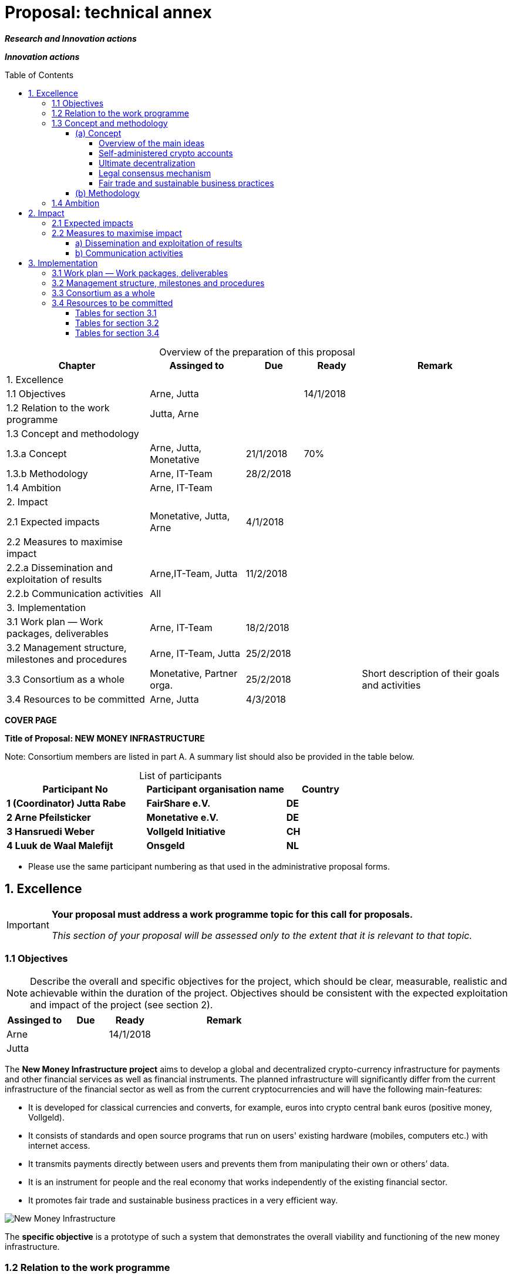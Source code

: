 = Proposal: technical annex
:uri-config: https://github.com/asciidoctor/asciidoctor/blob/master/compat/asciidoc.conf
:uri-fontawesome: http://fortawesome.github.io/Font-Awesome/
:table-caption!:
:icons: font
:toc: macro
:toclevels: 4
:imagesdir: ../images/English

_**Research and Innovation actions**_

_**Innovation actions**_

toc::[]

.Overview of the preparation of this proposal
[cols="30,20,^12,^12,31"]
|===
|Chapter |Assinged to |Due |Ready|Remark

|1. Excellence | | | |
|1.1 Objectives |Arne, Jutta | |14/1/2018 |
|1.2 Relation to the work programme |Jutta, Arne | | |
|1.3 Concept and methodology | | | |
|1.3.a Concept |Arne, Jutta, Monetative |21/1/2018 |70% |
|1.3.b Methodology |Arne, IT-Team |28/2/2018 | |
|1.4 Ambition |Arne, IT-Team | | |
|2. Impact | | | |
|2.1 Expected impacts |Monetative, Jutta, Arne |4/1/2018 | |
|2.2 Measures to maximise impact | | | |
|2.2.a Dissemination and exploitation of results |Arne,IT-Team, Jutta |11/2/2018 | |
|2.2.b Communication activities |All | | |
|3. Implementation | | | |
|3.1 Work plan — Work packages, deliverables |Arne, IT-Team |18/2/2018 | |
|3.2 Management structure, milestones and procedures |Arne, IT-Team, Jutta |25/2/2018 | |
|3.3 Consortium as a whole |Monetative, Partner orga. |25/2/2018 | |Short description of their goals and activities
|3.4 Resources to be committed |Arne, Jutta |4/3/2018 | |

|===

*COVER PAGE*

*Title of Proposal: NEW MONEY INFRASTRUCTURE*

Note: Consortium members are listed in part A. A summary list should also be provided in the table below.

.List of participants
[cols="40,40,20"]
|===
|Participant No |Participant organisation name |Country

|*1 (Coordinator) Jutta Rabe* |*FairShare e.V.* |*DE*
|*2 Arne Pfeilsticker* |*Monetative e.V.* |*DE*
|*3 Hansruedi Weber* |*Vollgeld Initiative* |*CH*
|*4 Luuk de Waal Malefijt* |*Onsgeld* |*NL*
|===


* Please use the same participant numbering as that used in the administrative proposal forms.


== 1. Excellence

[IMPORTANT]
====
*Your proposal must address a work programme topic for this call for proposals.*

_This section of your proposal will be assessed only to the extent that it is relevant to that topic._
====

=== 1.1 Objectives

[NOTE]
====
Describe the overall and specific objectives for the project, which should be clear, measurable, realistic and achievable within the duration of the project. Objectives should be consistent with the expected exploitation and impact of the project (see section 2).
====

[cols="20,^15,^15,50"]
|===
|Assinged to |Due |Ready|Remark

|Arne | |14/1/2018 |
|Jutta| | |
|===

[.lead]
The *New Money Infrastructure project* aims to develop a global and decentralized crypto-currency infrastructure for payments and other financial services as well as financial instruments. The planned infrastructure will significantly differ from the current infrastructure of the financial sector as well as from the current cryptocurrencies and will have the following main-features:

* It is developed for classical currencies and converts, for example, euros into crypto central bank euros (positive money, Vollgeld).
* It consists of standards and open source programs that run on users' existing hardware (mobiles, computers etc.) with internet access.
* It transmits payments directly between users and prevents them from manipulating their own or others’ data.
* It is an instrument for people and the real economy that works independently of the existing financial sector.
* It promotes fair trade and sustainable business practices in a very efficient way.

image::NMI004.png[New Money Infrastructure]

The *specific objective* is a prototype of such a system that demonstrates the overall viability and functioning of the new money infrastructure.

=== 1.2 Relation to the work programme

[NOTE]
====
Indicate the work programme topic to which your proposal relates, and explain how your proposal addresses the specific challenge and scope of that topic, as set out in the work programme.
====

[cols="20,^15,^15,50"]
|===
|Assinged to |Due |Ready|Remark

|Jutta| | |
|Arne | | |
|===


=== 1.3 Concept and methodology

==== (a) Concept

[NOTE]
====
Describe and explain the overall concept underpinning the project. Describe the main ideas, models or assumptions involved.
====

[cols="20,^15,^15,50"]
|===
|Assinged to |Due |Ready|Remark

|Arne | |70% |
|Jutta| | |
|===

===== Overview of the main ideas

Although some key ideas have been adopted from crypto currencies, there are significant differences and new ideas.

* *Self-administered crypto accounts* to create digital bearer instruments for normal currencies.
* *Ultimate decentralization* for maximum efficiency and privacy.
* *Legal consensus mechanism* for immutable agreements for the Internet of value without wasting energy.
* *Recommended, standardized and balanced contracts (RSB contracts)* for easy handling of complex and difficult issues.

===== Self-administered crypto accounts
Banknotes securitize money, current accounts book the money, and the _New Money Infrastructure_ proves and provides ownership of central bank money on cryptographically protected accounts that are self-administered by the users. The infrastructure is not meant to create new money, but is a _digital bearer instrument_ for existing money.

The creation of money and monetary policy is seen as the task of the central banks and the profit through money creation should benefit the community.

===== Ultimate decentralization
The _New Money Infrastructure_ is decentralized in three ways:

1.  No central administrative authority.
2.  Each user stores only his own data and optionally encrypted backups of other users.
3.  Transactions and contracts are only exchanged between the parties directly involved.

As a result, data volume and traffic are kept to a minimum while maintaining maximum efficiency, effectiveness and privacy.

The current crypto currencies are decentralized in the first sense that there is no _central_ _authority_ that manages the system but there is a common ledger, the blockchain, whose data is stored by all full nodesfootnote:[The clients in the Bitcoin network are called nodes. A full node is a client who stores the complete block chain. More: https://en.bitcoin.it/wiki/Full_node[https://en.bitcoin.it/wiki/Full_node]].

Early in 2018, the blockchain was about 160 GB in size and there were about 15 million users, but less than 10,000 full nodes that all the other users need to trust in. One of the key objectives of a decentralized system in which no trustees are required is not realized in practice by Bitcoin. - For this, each of the 15 million users would need to store the blockchain, resulting in a data volume of 2,400,000,000 GB, plus an even higher traffic.

In the New Money Infrastructure, the 160 GB would be distributed amongst the 15 million users according to their individual use and without the need of trustees. This result is achieved through a newly developed _legal consensus mechanism_.

===== Legal consensus mechanism
For all crypto currencies, consensus mechanismsfootnote:[A good overview of the consensus mechanisms can be found in _Consensus – Immutable agreement for the Internet of value_: https://assets.kpmg.com/content/dam/kpmg/pdf/2016/06/kpmg-blockchain-consensus-mechanism.pdf[https://assets.kpmg.com/content/dam/kpmg/pdf/2016/06/kpmg-blockchain-consensus-mechanism.pdf]] are central to the functioning of any blockchain or distributed ledger. This ensures the correctness of payments and prevents manipulation without the need to trust or rely on a central authority. So far, this problem has been solved purely technically.

Through the newly developed _legal consensus mechanism_ not only money, but all rights and obligations will be turned into digital bearer instruments that have been signed by the senders and can only be read and processed by the legitimate recipients.

The signed data, together with the rights and obligations arising from the contract, will be complementarily distributed amongst the contracting parties, with the result that a party who manipulates his data would destroy his own rights and yet would have to fulfil his obligations under the contract. Rights and data are inextricably linked, as are rights and paper in securities. The rights from the data follow the rights at the data. The power of control over the data is ensured by cryptographic methods and possession.

The correct content of the data is also legally secured through the complementary interests of the parties: The right of the creditor to claim a particular performance refers to the identical performance that the debtor has to provide.

For example, a contract signed by the seller certifies the rights of the buyer and the obligations of the seller. This unique data is stored in the buyer's blockchain. As a result, only he can actually and legally dispose of these data. The buyer cannot manipulate these data because the seller signed them. And without these data, the buyer cannot assert his rights against the seller and the seller is under no obligation to perform.

And vice versa, the contract signed by the buyer certifies the rights of the seller and the obligations of the buyer. This unique data is stored in the seller's blockchain and only he can actually and legally dispose of these data.

The legal consensus mechanism causes users to not manipulate their data; otherwise their own rights would be destroyed. Therefore, the data must be protected only from accidental and third party manipulations, hardware failures and software errors. To prevent such incidents, there are several redundant protection mechanisms installed that can be supplemented by the user himself, if he wishes to do so.

"Proof of Work" is currently the consensus mechanism in the most popular crypto currencies, such as Bitcoin. At the beginning of 2018, Bitcoins’s current estimated annual electricity consumption was 38 TWh with a strong upward trend. In comparison, this consumption is higher than that of 7.5 million 4-person households in Germany.

In the money infrastructure, this unimaginable energy consumption is not required and is replaced by a single paragraph within the terms of use, thereby doing more than the "Proof of Work" mechanism: the scaling of the system is independent of the number of users and the transactions can be executed in real time.

===== Fair trade and sustainable business practices
*Fair trade* *and sustainable business practices* are an extra asset, implemented as an efficient and profitable business model.

Within the _New Money Infrastructure_, business is done with recommended, standardized and balanced contracts (RSB contracts). Contractors should be able to focus on their performance and not have to worry about being tricked by legal intricacies.

RSB contract templates capture and extend the idea of "Smart Contracts". Simply explained an RSB contract is an instrument that allows users to easily and efficiently conduct their business without having to understand the legal details. Users can trust that the different interests are balanced. They are abstract legal structures that, like numbers in mathematics, are described differently in different languages, but have the same meaning in all languages. For RSB contracts there is a localized certified copy in all required languages. The claims and also possible legal consequences in the event of disruptions to performance are clearly indicated in a transparent manner.

What applies to trade in general will apply even more to financial services and financial instruments, which will serve exclusively the people and the real economy.

RSB contracts are well thought out and well coordinated. They implement the idea of international standards in the field of contract law. The motto is as few templates as possible and as much as necessary.

RSB contracts are objects in the sense of object-oriented programming. They have a status, respond to events and can communicate with or act legally for the parties. For example, payments are not made to the payee but to the contracts, which are then forwarded to the payee upon confirmation of reception of the goods by the payee.

RSB contracts generate all the accounting records in various accounting standards that belong to a contract and its related transactions.

RSB contract templates are developed by users, validated by stakeholders and adopted by majority vote.

The RSB contracts go far beyond the points raised, and exploiting their potential will not only be the task of a follow-up project, but will provide business opportunities in many areas.

This includes:

. Automatic accounting not only for companies but for the public sector as well
. Business and economic evaluations to an unprecedented extent and quality
. Risk management and services
. Default management and services
. Collateral management and services
. Rating services


[NOTE]
====
Identify any inter-disciplinary considerations and, where relevant, use of stakeholder knowledge. Where relevant, include measures taken for public/societal engagement on issues related to the project.
====

[cols="20,^15,^15,50"]
|===
|Assinged to |Due |Ready|Remark

|Monetative| | | background: political, historical and society
|===



[NOTE]
====
Describe the positioning of the project e.g. where it is situated in the spectrum from ‘idea to application’, or from ‘lab to market’.
====


[cols="20,^15,^15,50"]
|===
|Assinged to |Due |Ready|Remark

|Arne | |50% |
|===

The project is positioned in the spectrum from "idea to application" in such a way that the fundamental functionality and the benefits can be demonstrated on the planned prototype of a test New Money Infrastructure. Users should be able to create accounts and make payments. In addition, additional financial services and instruments will be shown using central examples. If the infrastructure is accepted, it offers an abundance of business opportunities that help to further develop and expand the system.

Not only will users have significant benefits and cost savings, but those who continue to develop and carry the system will benefit from the usage fees. For private users, in general, the system will provide financial services free of charge if they provide the resources they use to the same extent to others.

[NOTE]
====
Describe any national or international research and innovation activities which will be linked with the project, especially where the outputs from these will feed into the project.
====

[cols="20,^15,^15,50"]
|===
|Assinged to |Due |Ready|Remark

|Arne | | |
|Monetative | | |
|Partner Organisationen | | |
|===



==== (b) Methodology

[NOTE]
====
Describe and explain the overall methodology, distinguishing, as appropriate, activities indicated in the relevant section of the work programme, e.g. for research, demonstration, piloting, first market replication, etc.
====

[cols="20,^15,^15,50"]
|===
|Assinged to |Due |Ready|Remark

|Arne | | |
|IT-Team | | |
|===



=== 1.4 Ambition

[NOTE]
====
Describe the advance your proposal would provide beyond the state-of-the-art, and the extent the proposed work is ambitious.
====


[cols="20,^15,^15,50"]
|===
|Assinged to |Due |Ready|Remark

|Arne | | |
|IT-Team | | |
|===



[NOTE]
====
Describe the innovation potential *(e.g. ground-breaking objectives, novel concepts and approaches, new products, services or business and organisational models)* which the proposal represents. Where relevant, refer to products and services already available on the market. Please refer to the results of any patent search carried out.
====


[cols="20,^15,^15,50"]
|===
|Assinged to |Due |Ready|Remark

|Arne | | |
|IT-Team | | |
|===


== 2. Impact

=== 2.1 Expected impacts

[NOTE]
====
Describe how your project will contribute to:

* each of the expected impacts mentioned in the work programme, under the relevant topic.
====

[cols="20,^15,^15,50"]
|===
|Assinged to |Due |Ready|Remark

|Monetative | | |Where do we want to go - politically and relevant for the society?
|Jutta | | |
|===


[NOTE]
====
*Here the relevant excerpt of the work programme:*

*Specific Challenge*:

Recent trends in nationalism, protectionism and regionalism are affecting international commitments and policies. They also put added pressure on the political and operational capacities of global governance institutions created in the mid-twentieth century for critical yet partly different purposes. This raises the prospects of shifts, including in responsibility, in global and transnational governance. The challenge is to identify coherent responses and to effectively coordinate their implementation with stakeholders.

*Scope*:

Proposals should assess contemporary and historical developments in key institutions (e.g. United Nations, North Atlantic Treaty Organisation, World Trade Organisation, Organisation for Security and Cooperation), regimes, processes and partnerships that aim at contributing to collective action and sharing responsibilities in taking on global problem solving. They should also investigate the EU’s role in these processes. In addition, proposals should assess challenges faced by global governance such as representativeness, diverging interests, trust, allocating responsibilities and legitimacy as well as difficulties related to the implementation of agreements. Responses to past challenges should also be assessed. Scenarios of stagnation, transformation or fragmentation should be considered. The impact on the implementation of the EU Global Strategy and on the achievement of the climate goals of the Paris Agreement and the Sustainable Development Goals of Agenda 2030 should be addressed. The role played by non-state actors, including from the civil and private sectors may also be addressed. Relevant actors (e.g. researchers, policymakers, civil society representatives) should be involved to ensure mutual learning and take-up of results. Due to the specific challenge of this topic, participation of international partners strategically targeted by the EU is encouraged to ensure joint mapping, scenario design and policy recommendations.

The Commission considers that proposals requesting a contribution from the EU in the order of EUR 2.5 million would allow this specific challenge to be addressed appropriately. Nonetheless, this does not preclude submission and selection of proposals requesting other amounts.

*Expected Impact*:

The action will equip relevant EU actors and partners with knowledge and tools for navigating and influencing effectively the emerging and future shifts in global and transnational governance, thereby increasing their readiness, resilience and capacities for developing globally coordinated strategies.

** any substantial impacts not mentioned in the work programme, that would enhance innovation capacity; create new market opportunities, strengthen competitiveness and growth of companies, address issues related to climate change or the environment, or bring other important benefits for society.
====

[cols="20,^15,^15,50"]
|===
|Assinged to |Due |Ready|Remark

|Arne | | |
|Monetative | | |
|===



[NOTE]
====
Describe any barriers/obstacles, and any framework conditions (such as regulation, standards, public acceptance, workforce considerations, financing of follow-up steps, cooperation of other links in the value chain), that may determine whether and to what extent the expected impacts will be achieved. (This should not include any risk factors concerning implementation, as covered in section 3.2.)
====


[cols="20,^15,^15,50"]
|===
|Assinged to |Due |Ready|Remark

|Arne | | |
|Monetative | | |
|===



=== 2.2 Measures to maximise impact

==== a) Dissemination and exploitation of results

[cols="20,^15,^15,50"]
|===
|Assinged to |Due |Ready|Remark

|Arne | | |
|Jutta| | |
|===

[NOTE]
====
Provide a draft *plan for the dissemination and exploitation of the project's results*. Please note that such a draft plan is an admissibility condition, unless the work programme topic explicitly states that such a plan is not required.

Show how the proposed measures will help to achieve the expected impact of the project.

The plan, should be proportionate to the scale of the project, and should contain measures to be implemented both during and after the end of the project. For innovation actions, in particular, please describe a credible path to deliver these innovations to the market.
====

[WARNING]
====
_Your plan for the dissemination and exploitation of the project's results is key to maximising their *impact*. This plan should describe, in a concrete and comprehensive manner, the *area* in which you expect to make an impact and *who* are the potential users of your results.  Your plan should also describe *how* you intend to use the appropriate channels of dissemination and interaction with potential users._
====

[WARNING]
====
Consider the full range of potential users and uses, including research, commercial, investment, social, environmental, policy-making, setting standards, skills and educational training where relevant.
====

[WARNING]
====
_Your plan should give due consideration to the possible *follow-up* of your project, once it is finished. Its exploitation could require additional investments, wider testing or scaling up. Its exploitation could also require other pre-conditions like regulation to be adapted, or value chains to adopt the results, or the public at large being receptive to your results._
====

[NOTE]
====
* Include a business plan where relevant.
====

[cols="20,^15,^15,50"]
|===
|Assinged to |Due |Ready|Remark

|Arne | | |
|Jutta| | |
|===

[NOTE]
====
* As relevant, include information on how the participants will manage the research data generated and/or collected during the project, in particular addressing the following issues:


** What types of data will the project generate/collect?

** What standards will be used?

** How will this data be exploited and/or shared/made accessible for verification and re-use? If data cannot be made available, explain why.

** How will this data be curated and preserved?

** How will the costs for data curation and preservation be covered?
====

[cols="20,^15,^15,50"]
|===
|Assinged to |Due |Ready|Remark

|Arne | | |
|IT-Team | | |
|===

[WARNING]
====
_Actions under Horizon 2020 participate in the extended ‘Pilot on Open Research Data in Horizon 2020 ('open research data by default'), except if they indicate otherwise ('opt-out'.). Once the action has started (*not* at application stage) those beneficaries which do not opt-out, will need to create a more detailed Data Management Plan for making their data findable, accessible, interoperable and reusable (FAIR)._
====

[WARNING]
====
_You will need an appropriate consortium agreement to manage (amongst other things) the ownership and access to key knowledge (IPR, research data etc.). Where relevant, these will allow you, collectively and individually, to pursue market opportunities arising from the project's results._
====

[WARNING]
====
_The appropriate structure of the consortium to support exploitation is addressed in section 3.3._
====

[NOTE]
====
* Outline the strategy *for knowledge management and protection*. Include measures to provide *open access* (free on-line access, such as the ‘green’ or ‘gold’ model) to peer-reviewed scientific publications which might result from the project.
====


[cols="20,^15,^15,50"]
|===
|Assinged to |Due |Ready|Remark

|Arne | | |
|IT-Team | | |
|===

[WARNING]
====
_Open access publishing (also called 'gold' open access) means that an article is immediately provided in open access mode by the scientific publisher. The associated costs are usually shifted *away from readers, and instead (for example) to the university or research institute to which the* researcher is affiliated, or to the funding agency supporting the research. Gold open access costs are fully eligible as part of the grant. Note that if the gold route is chosen, a copy of the publication has to be deposited in a repository as well._
====

[WARNING]
====
_Self-archiving (also called 'green' open access) means that the published article or the final peer-reviewed manuscript is archived by the researcher - or a representative - in an online repository before, after or alongside its publication. Access to this article is often - but not necessarily - delayed (‘embargo period’), as some scientific publishers may wish to recoup their investment by selling subscriptions and charging pay-per-download/view fees during an exclusivity period_
====

==== b) Communication activities

[NOTE]
====
* Describe the proposed communication measures for promoting the project and its findings during the period of the grant. Measures should be proportionate to the scale of the project, with clear objectives. They should be tailored to the needs of different target audiences, including groups beyond the project's own community.
====

*Suggestions from All - do we have a communication expert in our group???*


== 3. Implementation

=== 3.1 Work plan — Work packages, deliverables


[cols="20,^15,^15,50"]
|===
|Assinged to |Due |Ready|Remark

|Arne | | |
|IT-Team | | |
|===

[NOTE]
====
Please provide the following:

* brief presentation of the overall structure of the work plan;

* timing of the different work packages and their components (Gantt chart or similar);

* detailed work description, i.e.:

** a list of work packages (table 3.1a);
** a description of each work package (table 3.1b);
** a list of major deliverables (table 3.1c);


* graphical presentation of the components showing how they inter-relate (Pert chart or similar).
====

[WARNING]
====
_Give full details. Base your account on the logical structure of the project and the stages in which it is to be carried out._ _The number of work packages should be proportionate to the scale and complexity of the project._
====

[WARNING]
====
_You should give enough detail in each work package to justify the proposed resources to be allocated and also quantified information so that progress can be monitored, including by the Commission_
====

[WARNING]
====
_Resources assigned to work packages should be in line with their objectives and deliverables. You are advised to include a distinct work package on ‘management’ (see section 3.2) and to give due visibility in the work plan to ‘dissemination and exploitation’ and ‘communication activities’, either with distinct tasks or distinct work packages._
====

[WARNING]
====
_You will be required to include an updated (or confirmed) ‘plan for the dissemination and exploitation of results’ in both the periodic and final reports. (This does not apply to topics where a draft plan was not required.) This should include a record of activities related to dissemination and exploitation that have been undertaken and those still planned. A report of completed and planned communication activities will also be required._
====

[WARNING]
====
_If your project is taking part in the Pilot on Open Research Data, you must include a 'data management plan' as a distinct deliverable within the first 6 months of the project. A template for such a plan is given in the guidelines on data management in the http://ec.europa.eu/research/participants/docs/h2020-funding-guide/index_en.htm[H2020 Online Manual]. This deliverable will evolve during the lifetime of the project in order to present the status of the project's reflections on data management._
====

[NOTE]
====
.Definitions:

_‘*Work package*’ means a major sub-division of the proposed project._

_‘*Deliverable*’ means a distinct output of the project, meaningful in terms of the project's overall objectives and constituted by a report, a document, a technical diagram, a software etc._
====

=== 3.2 Management structure, milestones and procedures

[NOTE]
====
* Describe the organisational structure and the decision-making (including a list of milestones (table 3.2a))
====

[cols="20,^15,^15,50"]
|===
|Assinged to |Due |Ready|Remark

|Arne | | |
|Jutta| | |
|===

[NOTE]
====
* Explain why the organisational structure and decision-making mechanisms are appropriate to the complexity and scale of the project.
====

[cols="20,^15,^15,50"]
|===
|Assinged to |Due |Ready|Remark

|Arne | | |
|Jutta| | |
|===

[NOTE]
====
* Describe, where relevant, how effective innovation management will be addressed in the management structure and work plan.
====

[cols="20,^15,^15,50"]
|===
|Assinged to |Due |Ready|Remark

|Arne | | |
|Jutta| | |
|===

[WARNING]
====
_Innovation management is a process which requires an understanding of both market and technical problems, with a goal of successfully implementing appropriate creative ideas. A new or improved product, service or process is its typical output. It also allows a consortium to respond to an external or internal opportunity._
====

[NOTE]
====
* Describe any critical risks, relating to project implementation, that the stated project's objectives may not be achieved. Detail any risk mitigation measures. Please provide a table with critical risks identified and mitigating actions (table 3.2b)
====

[cols="20,^15,^15,50"]
|===
|Assinged to |Due |Ready|Remark

|Arne | | |
|IT-Team | | |
|===

[NOTE]
====
.Definition:

_‘*Milestones*’ means control points in the project that help to chart progress. Milestones may correspond to the completion of a key deliverable, allowing the next phase of the work to begin. They may also be needed at intermediary points so that, if problems have arisen, corrective measures can be taken. A milestone may be a critical decision point in the project where, for example, the consortium must decide which of several technologies to adopt for further development._
====

=== 3.3 Consortium as a whole

[WARNING]
====
_The individual members of the consortium are described in a separate section 4. There is no need to repeat that information here._
====

[NOTE]
====
* Describe the consortium. How will it match the project’s objectives, and bring together the necessary expertise? How do the members complement one another (and cover the value chain, where appropriate),?

* In what way does each of them contribute to the project? Show that each has a valid role, and adequate resources in the project to fulfil that role.

* If applicable, describe the industrial/commercial involvement in the project to ensure exploitation of the results and explain why this is consistent with and will help to achieve the specific measures which are proposed for exploitation of the results of the project (see section 2.2).
====

*Monetative: short description of their goals and activities*

*2 Partner Organisations: short description of their goals and activities*

=== 3.4 Resources to be committed

[cols="20,^15,^15,50"]
|===
|Assinged to |Due |Ready|Remark

|Arne | | |
|Jutta| | |
|===

[WARNING]
====
_Please make sure the information in this section matches the costs as stated in the budget table in section 3 of the administrative proposal forms, and the number of person months, shown in the detailed work package descriptions._
====

[NOTE]
====
Please provide the following:

* a table showing number of person months required (table 3.4a)
* a table showing ‘other direct costs’ (table 3.4b) for participants where those costs exceed 15% of the personnel costs (according to the budget table in section 3 of the administrative proposal forms)
====

==== Tables for section 3.1

.Table 3.1a: List of work packages
[cols=",,,,,,",]
|================================
a|*Work package No*
a|*Work Package Title*
a|*Lead Participant No*
a|*Lead Participant Short Name*
a|*Person-Months*
a|*Start Month*
a|*End month*
| | | | | | |
| | | | | | |
| | | | | | |
| | | | | | |
| | | | |Total person- months | |
|================================

[cols="20,^15,^15,50"]
|===
|Assinged to |Due |Ready|Remark

|Arne | | |
|IT-Team | | |
|Jutta|||
|===

.Table 3.1b: Work package description: Arne + IT-Team/ Jutta

*For each work package:*

[cols=",,,",]
|==============================================
|*Work package number* | |*Lead beneficiary* |
|*Work package title* |
|*Participant number* | | | | | | |
|*Short name of participant* | | | | | | |
|*Person months per participant:* | | | | | | |
|*Start month* | |*End month* |
|==============================================

[cols="",]
|============
|*Objectives*
|============

[cols="",]
|========================================================================================================
|*Description of work* (where appropriate, broken down into tasks), lead partner and role of participants
|========================================================================================================

[cols="",]
|========================================================
|*Deliverables* (brief description and month of delivery)
|========================================================

.Table 3.1c: List of Deliverables: Arne + IT-Team/ Jutta

[cols=",,,,,,",]
|===
|*Deliverable (number)* |*Deliverable name* |*Work package number* |*Short name of lead participant* |*Type* |*Dissemination level* a|*Delivery date* (in months)

| | | | | | |
| | | | | | |
| | | | | | |
| | | | | | |
| | | | | | |
|===

[NOTE]
====
.KEY

_Deliverable numbers in order of delivery dates. Please use the numbering convention <WP number>.<number of deliverable within that WP>._

_For example, deliverable 4.2 would be the second deliverable from work package 4._

*Type:*

_Use one of the following codes:_

R: Document, report (excluding the periodic and final reports)

DEM: Demonstrator, pilot, prototype, plan designs

DEC: Websites, patents filing, press & media actions, videos, etc.

OTHER: Software, technical diagram, etc.

*Dissemination level:*

_Use one of the following codes:_

PU = Public, fully open, e.g. web

CO = Confidential, restricted under conditions set out in Model Grant Agreement

CI = Classified, information as referred to in Commission Decision 2001/844/EC.

*Delivery date*

Measured in months from the project start date (month 1)
====

==== Tables for section 3.2

.Table 3.2a: List of milestones: Arne + IT-Team / Jutta
[cols="5*"]
|===
|*Milestone number* |*Milestone name* |*Related work package(s)* |*Due date (in month)* |*Means of verification*
| | | | |
| | | | |
| | | | |
| | | | |
|===

[NOTE]
====
.KEY

*Due date*

_Measured in months from the project start date (month 1)_

*Means of verification*

_Show how you will confirm that the milestone has been attained. Refer to indicators if appropriate. For example: a laboratory prototype that is ‘up and running’; software released and validated by a user group; field survey complete and data quality validated._
====


.Table 3.2b: Critical risks for implementation: Arne + IT-Team/ Jutta
[cols=",,",]
|======================================================================================================================================
|*Description of risk (indicate level of likelihood: Low/Medium/High)* |*Work package(s) involved* |*Proposed risk-mitigation measures*
| | |
| | |
| | |
| | |
|======================================================================================================================================

[NOTE]
====
.Definition critical risk:

_A critical risk is a plausible event or issue that could have a high adverse impact on the ability of the project to achieve its objectives._

*Level of likelihood* _to occur:_ *Low/medium/high*

_The likelihood is the estimated probability that the risk will materialise even after taking account of the mitigating measures put in place._
====

==== Tables for section 3.4

.Table 3.4a: Summary of staff effort: Arne + IT-Team/ Jutta

_Please indicate the number of person/months over the whole duration of the planned work, for each work package, for each participant. Identify the work-package leader for each WP by showing the relevant person-month figure in bold._

[cols=",,,,",]
|===
| |*WPn* |*WPn+1* |*WPn+2* a|
*Total Person-*
*Months per Participant*
|*Participant Number/Short Name* | | | |
a|*ParticipantNumber/*
*Short Name*| | | |
a|*Participant Number/*
*Short Name*
 | | | |
|*Total Person Months* | | | |
|===


.Table 3.4b: ‘Other direct cost’ items (travel, equipment, other goods and services, large research infrastructure) Arne + IT-Team/ Jutta


Please complete the table below for each participant if the sum of the costs for’ travel’, ‘equipment’, and ‘goods and services’ exceeds 15% of the personnel costs for that participant (according to the budget table in section 3 of the proposal administrative forms).

[cols=",,",]
|===
|*Participant Number/Short Name* |*Cost (€)* |*Justification*
|*Travel* | |
|*Equipment* | |
|*Other goods and services* | |
|*Total* | |
|===

Please complete the table below for all participants that would like to declare costs of large research infrastructure under Article 6.2 of the General Model Agreement, irrespective of the percentage of personnel costs. Please indicate (in the justification) if the beneficiary’s methodology for declaring the costs for large research infrastructure has already been positively assessed by the Commission.


[cols=",,",]
|============================================================
|*Participant Number/Short Name* |*Cost (€)* |*Justification*
|*Large research infrastructure* | |
|============================================================
